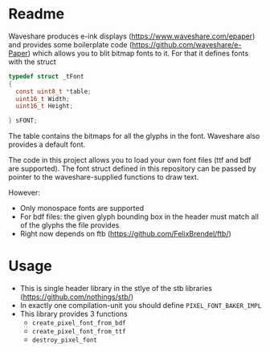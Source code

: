 * Readme

Waveshare produces e-ink displays ([[https://www.waveshare.com/epaper]]) and
provides some boilerplate code ([[https://github.com/waveshare/e-Paper]]) which
allows you to blit bitmap fonts to it. For that it defines fonts with the
struct

#+begin_src c
typedef struct _tFont
{
  const uint8_t *table;
  uint16_t Width;
  uint16_t Height;

} sFONT;
#+end_src

The table contains the bitmaps for all the glyphs in the font. Waveshare
also provides a default font.

The code in this project allows you to load your own font files (ttf and
bdf are supported). The font struct defined in this repository can be
passed by pointer to the waveshare-supplied functions to draw text.

However:

 - Only monospace fonts are supported
 - For bdf files: the given glyph bounding box in the header must match all
   of the glyphs the file provides
 - Right now depends on ftb ([[https://github.com/FelixBrendel/ftb/]])

* Usage
- This is single header library in the stlye of the stb libraries ([[https://github.com/nothings/stb/]])
- In exactly one compilation-unit you should define =PIXEL_FONT_BAKER_IMPL=
- This library provides 3 functions
  - =create_pixel_font_from_bdf=
  - =create_pixel_font_from_ttf=
  - =destroy_pixel_font=
